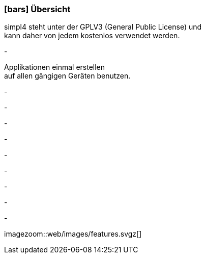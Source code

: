 :linkattrs:

=== icon:bars[size=1x,role=black] Übersicht ===

[CI,header="Open-Source- Entwicklungsumgebung"]
simpl4 steht unter der GPLV3 (General Public License) und +
kann daher von jedem kostenlos verwendet werden.
[CI,header="Alle Komponenten sind aufeinander abgestimmt"]
-
[CI,header="Flexible repsonsive Anwendungen mit HTML5-Frontend für Smartphones, Tablets und Desktops"]
Applikationen einmal erstellen +
auf allen gängigen Geräten benutzen.
[CI,header="Integration bestehender Softwaresysteme"]
-
[CI,header="Entwicklung im Browser"]
-
[CI,header="Minimales Projekt-Setup"]
-
[CI,header="Cloud-ready"]
-

[CI,header="BPMN 2.0 – Business Process Model and Notation"]
-
[CI,header="Process-Engine"]
-
[CI,header="Regelbasierte Integration-Engine"]
-
[CI,header="Web Application Messaging Protocol (WAMP, Websocket Subprotokoll)"]
-
[CI,header="Git-basierter simpl4-Application-Store"]
-

[.desktop-xidden.imageblock.left.width500]
imagezoom::web/images/features.svgz[]
